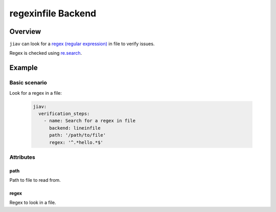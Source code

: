#####################
 regexinfile Backend
#####################

**********
 Overview
**********

``jiav`` can look for a `regex (regular expression)
<https://en.wikipedia.org/wiki/Regular_expression>`_ in file to verify
issues.

Regex is checked using `re.search
<https://docs.python.org/3/library/re.html#re.search>`_.

*********
 Example
*********

Basic scenario
==============

Look for a regex in a file:

   .. code:: yaml

      jiav:
        verification_steps:
          - name: Search for a regex in file
            backend: lineinfile
            path: '/path/to/file'
            regex: '^.*hello.*$'

Attributes
==========

path
----

Path to file to read from.

regex
-----

Regex to look in a file.
